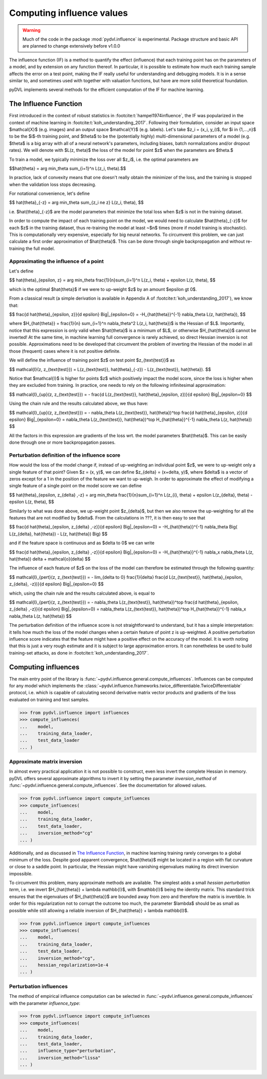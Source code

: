 .. _influence:

==========================
Computing influence values
==========================


.. warning::
   Much of the code in the package :mod:`pydvl.influence` is experimental.
   Package structure and basic API are planned to change extensively before
   v1.0.0

.. todo::

   This section needs rewriting:
    - Document each approximation method and explain how they differ
    - Add example for ``TwiceDifferentiable``

The influence function (IF) is a method to quantify the effect (influence) that
each training point has on the parameters of a model, and by extension on any
function thereof. In particular, it is possible to estimate how much each
training sample affects the error on a test point, making the IF really useful
for understanding and debugging models. It is in a sense similar to, and
sometimes used with together with valuation functions, but have are more solid
theoretical foundation.

pyDVL implements several methods for the efficient computation of the IF for
machine learning.

The Influence Function
-----------------------

First introduced in the context of robust statistics in
:footcite:t:`hampel1974influence`, the IF was popularized in the context of
machine learning in :footcite:t:`koh_understanding_2017`. Following their
formulation, consider an input space $\mathcal{X}$ (e.g. images) and an output
space $\mathcal{Y}$ (e.g. labels). Let's take $z_i = (x_i, y_i)$, for $i \in
\{1,...,n\}$ to be the $i$-th training point, and $\theta$ to be the
(potentially highly) multi-dimensional parameters of a model (e.g. $\theta$ is a
big array with all of a neural network's parameters, including biases, batch
normalizations and/or dropout rates). We will denote with $L(z, \theta)$ the
loss of the model for point $z$ when the parameters are $\theta.$

To train a model, we typically minimize the loss over all $z_i$, i.e.
the optimal parameters are

$$\hat{\theta} = \arg \min_\theta \sum_{i=1}^n L(z_i, \theta).$$

In practice, lack of convexity means that one doesn't really obtain the
minimizer of the loss, and the training is stopped when the validation loss
stops decreasing.

For notational convenience, let's define

$$
\hat{\theta}_{-z} = \arg \min_\theta \sum_{z_i \ne z} L(z_i, \theta),
$$

i.e. $\hat{\theta}_{-z}$ are the model parameters that minimize the total loss
when $z$ is not in the training dataset.

In order to compute the impact of each training point on the model, we would
need to calculate $\hat{\theta}_{-z}$ for each $z$ in the training dataset, thus
re-training the model at least ~$n$ times (more if model training is
stochastic). This is computationally very expensive, especially for big neural
networks. To circumvent this problem, we can just calculate a first order
approximation of $\hat{\theta}$. This can be done through single backpropagation
and without re-training the full model.


Approximating the influence of a point
^^^^^^^^^^^^^^^^^^^^^^^^^^^^^^^^^^^^^^

Let's define

$$
\hat{\theta}_{\epsilon, z} = \arg \min_\theta
\frac{1}{n}\sum_{i=1}^n L(z_i, \theta) + \epsilon L(z, \theta),
$$

which is the optimal $\hat{\theta}$ if we were to up-weight $z$ by an amount
$\epsilon \gt 0$.

From a classical result (a simple derivation is available in Appendix A of
:footcite:t:`koh_understanding_2017`), we know that:

$$
\frac{d \ \hat{\theta}_{\epsilon, z}}{d \epsilon} \Big|_{\epsilon=0}
= -H_{\hat{\theta}}^{-1} \nabla_\theta L(z, \hat{\theta}),
$$

where $H_{\hat{\theta}} = \frac{1}{n} \sum_{i=1}^n \nabla_\theta^2 L(z_i,
\hat{\theta})$ is the Hessian of $L$. Importantly, notice that this expression
is only valid when $\hat{\theta}$ is a minimum of $L$, or otherwise
$H_{\hat{\theta}}$ cannot be inverted! At the same time, in machine learning
full convergence is rarely achieved, so direct Hessian inversion is not
possible. Approximations need to be developed that circumvent the problem of
inverting the Hessian of the model in all those (frequent) cases where it is not
positive definite.

We will define the influence of training point $z$ on test point
$z_{\text{test}}$ as

$$
\mathcal{I}(z, z_{\text{test}}) =  L(z_{\text{test}}, \hat{\theta}_{-z}) -
L(z_{\text{test}}, \hat{\theta}).
$$

Notice that $\mathcal{I}$ is higher for points $z$ which positively impact the
model score, since the loss is higher when they are excluded from training. In
practice, one needs to rely on the following infinitesimal approximation:

$$
\mathcal{I}_{up}(z, z_{\text{test}}) = - \frac{d L(z_{\text{test}},
\hat{\theta}_{\epsilon, z})}{d \epsilon} \Big|_{\epsilon=0}
$$

Using the chain rule and the results calculated above, we thus have:

$$
\mathcal{I}_{up}(z, z_{\text{test}}) = - \nabla_\theta L(z_{\text{test}},
\hat{\theta})^\top \ \frac{d \hat{\theta}_{\epsilon, z}}{d \epsilon}
\Big|_{\epsilon=0} = \nabla_\theta L(z_{\text{test}}, \hat{\theta})^\top \
H_{\hat{\theta}}^{-1} \ \nabla_\theta L(z, \hat{\theta})
$$

All the factors in this expression are gradients of the loss wrt. the model
parameters $\hat{\theta}$. This can be easily done through one or more
backpropagation passes.

Perturbation definition of the influence score
^^^^^^^^^^^^^^^^^^^^^^^^^^^^^^^^^^^^^^^^^^^^^^
How would the loss of the model change if, instead of up-weighting an individual
point $z$, we were to up-weight only a single feature of that point? Given $z =
(x, y)$, we can define $z_{\delta} = (x+\delta, y)$, where $\delta$ is a vector
of zeros except for a 1 in the position of the feature we want to up-weigh. In
order to approximate the effect of modifying a single feature of a single point
on the model score we can define

$$
\hat{\theta}_{\epsilon, z_{\delta} ,-z} = \arg \min_\theta
\frac{1}{n}\sum_{i=1}^n L(z_{i}, \theta) + \epsilon L(z_{\delta}, \theta) -
\epsilon L(z, \theta),
$$

Similarly to what was done above, we up-weight point $z_{\delta}$, but
then we also remove the up-weighting for all the features that are not modified
by $\delta$. From the calculations in ???, it is then easy to see that

$$
\frac{d \ \hat{\theta}_{\epsilon, z_{\delta} ,-z}}{d \epsilon} \Big|_{\epsilon=0}
= -H_{\hat{\theta}}^{-1} \nabla_\theta \Big( L(z_{\delta}, \hat{\theta}) - L(z, \hat{\theta}) \Big)
$$

and if the feature space is continuous and as $\delta \to 0$ we can write

$$
\frac{d \ \hat{\theta}_{\epsilon, z_{\delta} ,-z}}{d \epsilon} \Big|_{\epsilon=0}
= -H_{\hat{\theta}}^{-1} \ \nabla_x \nabla_\theta L(z, \hat{\theta}) \delta + \mathcal{o}(\delta)
$$

The influence of each feature of $z$ on the loss of the model can therefore be
estimated through the following quantity:

$$
\mathcal{I}_{pert}(z, z_{\text{test}}) = - \lim_{\delta \to 0} \ \frac{1}{\delta} \frac{d L(z_{\text{test}},
\hat{\theta}_{\epsilon, \ z_{\delta}, \ -z})}{d \epsilon} \Big|_{\epsilon=0}
$$

which, using the chain rule and the results calculated above, is equal to

$$
\mathcal{I}_{pert}(z, z_{\text{test}}) = - \nabla_\theta L(z_{\text{test}},
\hat{\theta})^\top \ \frac{d \hat{\theta}_{\epsilon, z_{\delta} ,-z}}{d \epsilon}
\Big|_{\epsilon=0} = \nabla_\theta L(z_{\text{test}}, \hat{\theta})^\top \
H_{\hat{\theta}}^{-1} \ \nabla_x \nabla_\theta L(z, \hat{\theta})
$$

The perturbation definition of the influence score is not straightforward to
understand, but it has a simple interpretation: it tells how much the loss of
the model changes when a certain feature of point z is up-weighted. A positive
perturbation influence score indicates that the feature might have a positive
effect on the accuracy of the model. It is worth noting that this is just a very
rough estimate and it is subject to large approximation errors. It can
nonetheless be used to build training-set attacks, as done in
:footcite:t:`koh_understanding_2017`.


Computing influences
--------------------

The main entry point of the library is
:func:`~pydvl.influence.general.compute_influences`. Influences can be computed
for any model which implements the
:class:`~pydvl.influence.frameworks.twice_differentiable.TwiceDifferentiable`
protocol, i.e. which is capable of calculating second derivative matrix vector
products and gradients of the loss evaluated on training and test samples.

.. code-block:: python

   >>> from pydvl.influence import influences
   >>> compute_influences(
   ...    model,
   ...    training_data_loader,
   ...    test_data_loader
   ... )


Approximate matrix inversion
^^^^^^^^^^^^^^^^^^^^^^^^^^^^

In almost every practical application it is not possible to construct, even less
invert the complete Hessian in memory. pyDVL offers several approximate
algorithms to invert it by setting the parameter `inversion_method` of
:func:`~pydvl.influence.general.compute_influences`. See the documentation for
allowed values.

.. code-block:: python

   >>> from pydvl.influence import compute_influences
   >>> compute_influences(
   ...    model,
   ...    training_data_loader,
   ...    test_data_loader,
   ...    inversion_method="cg"
   ... )


Additionally, and as discussed in `The Influence Function`_, in
machine learning training rarely converges to a global minimum of the loss.
Despite good apparent convergence, $\hat{\theta}$ might be located in a region
with flat curvature or close to a saddle point. In particular, the Hessian might
have vanishing eigenvalues making its direct inversion impossible.

To circumvent this problem, many approximate methods are available. The simplest
adds a small *hessian perturbation term*, i.e. we invert
$H_{\hat{\theta}} + \lambda \mathbb{I}$, with $\mathbb{I}$ being the identity
matrix. This standard trick ensures that the eigenvalues of $H_{\hat{\theta}}$
are bounded away from zero and therefore the matrix is invertible. In order for
this regularization not to corrupt the outcome too much, the parameter $\lambda$
should be as small as possible while still allowing a reliable inversion of
$H_{\hat{\theta}} + \lambda \mathbb{I}$.

.. code-block:: python

   >>> from pydvl.influence import compute_influences
   >>> compute_influences(
   ...    model,
   ...    training_data_loader,
   ...    test_data_loader,
   ...    inversion_method="cg",
   ...    hessian_regularization=1e-4
   ... )


Perturbation influences
^^^^^^^^^^^^^^^^^^^^^^^

The method of empirical influence computation can be selected in
:func:`~pydvl.influence.general.compute_influences` with the parameter
`influence_type`:

.. code-block:: python

   >>> from pydvl.influence import compute_influences
   >>> compute_influences(
   ...    model,
   ...    training_data_loader,
   ...    test_data_loader,
   ...    influence_type="perturbation",
   ...    inversion_method="lissa"
   ... )


.. footbibliography::
